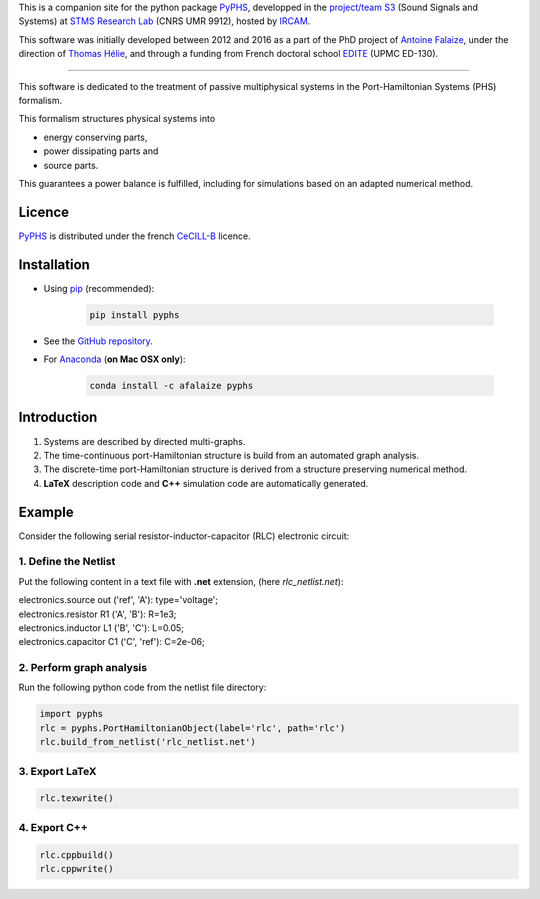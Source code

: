 .. title: Passive modeling and simulation in python
.. slug: index
.. date: 2016-11-13 20:05:17 UTC+01:00
.. tags: 
.. category: 
.. link: 
.. description: 
.. type: text


This is a companion site for the python package `PyPHS <https://github.com/afalaize/pyphs/>`__, developped in the `project/team S3 <http://s3.ircam.fr/?lang=en>`__ (Sound Signals and Systems) at `STMS Research Lab <http://www.ircam.fr/recherche/lunite-mixte-de-recherche-stms/>`__ (CNRS UMR 9912), hosted by `IRCAM <http://www.ircam.fr/>`__. 

This software was initially developed between 2012 and 2016 as a part of the PhD project of `Antoine Falaize <https://afalaize.github.io/>`__, under the direction of `Thomas Hélie <http://recherche.ircam.fr/anasyn/helie/>`__, and through a funding from French doctoral school `EDITE <http://edite-de-paris.fr/spip/>`__ (UPMC ED-130).

----------

This software is dedicated to the treatment of passive multiphysical systems in the Port-Hamiltonian Systems (PHS) formalism. 

.. image:: /figures/examples.jpg

This formalism structures physical systems into

* energy conserving parts,
* power dissipating parts and
* source parts.

This guarantees a power balance is fulfilled, including for simulations based on an adapted numerical method.

.. image:: /figures/examples2.jpg

Licence
--------------
`PyPHS <https://github.com/afalaize/pyphs/>`__ is distributed under the french `CeCILL-B <http://www.cecill.info/licences/Licence_CeCILL-B_V1-en.html>`__ licence.

Installation
--------------

* Using `pip <https://pypi.python.org/pypi/pip/>`__ (recommended):

	.. code:: 
		
		pip install pyphs
	
	
* See the `GitHub repository <https://github.com/afalaize/pyphs/>`__. 


* For `Anaconda <https://www.continuum.io/>`__ (**on Mac OSX only**):

	.. code:: 
		
		conda install -c afalaize pyphs


Introduction
--------------

1. Systems are described by directed multi-graphs.

2. The time-continuous port-Hamiltonian structure is build from an automated graph analysis.

3. The discrete-time port-Hamiltonian structure is derived from a structure preserving numerical method.

4. **LaTeX** description code and **C++** simulation code are automatically generated.

.. image:: /galleries/intro/intro1.jpg

.. image:: /galleries/intro/intro2.jpg

Example
--------------

Consider the following serial resistor-inductor-capacitor (RLC) electronic circuit:

.. image:: /figures/RLC.jpg

1. Define the Netlist
~~~~~~~~~~~~~~~~~~~~~~

Put the following content in a text file with **.net** extension, (here *rlc_netlist.net*):

.. line-block::

	electronics.source out ('ref', 'A'): type='voltage';
	electronics.resistor R1 ('A', 'B'): R=1e3;
	electronics.inductor L1 ('B', 'C'): L=0.05;
	electronics.capacitor C1 ('C', 'ref'): C=2e-06;

2. Perform graph analysis
~~~~~~~~~~~~~~~~~~~~~~~~~~~~

Run the following python code from the netlist file directory:

.. code:: python

  import pyphs
  rlc = pyphs.PortHamiltonianObject(label='rlc', path='rlc')
  rlc.build_from_netlist('rlc_netlist.net')

3. Export **LaTeX**
~~~~~~~~~~~~~~~~~~~~~~~~~~~~

.. code:: python

	rlc.texwrite()

4. Export **C++**
~~~~~~~~~~~~~~~~~~~~~~~~~~~~

.. code:: python

	rlc.cppbuild()
	rlc.cppwrite()
